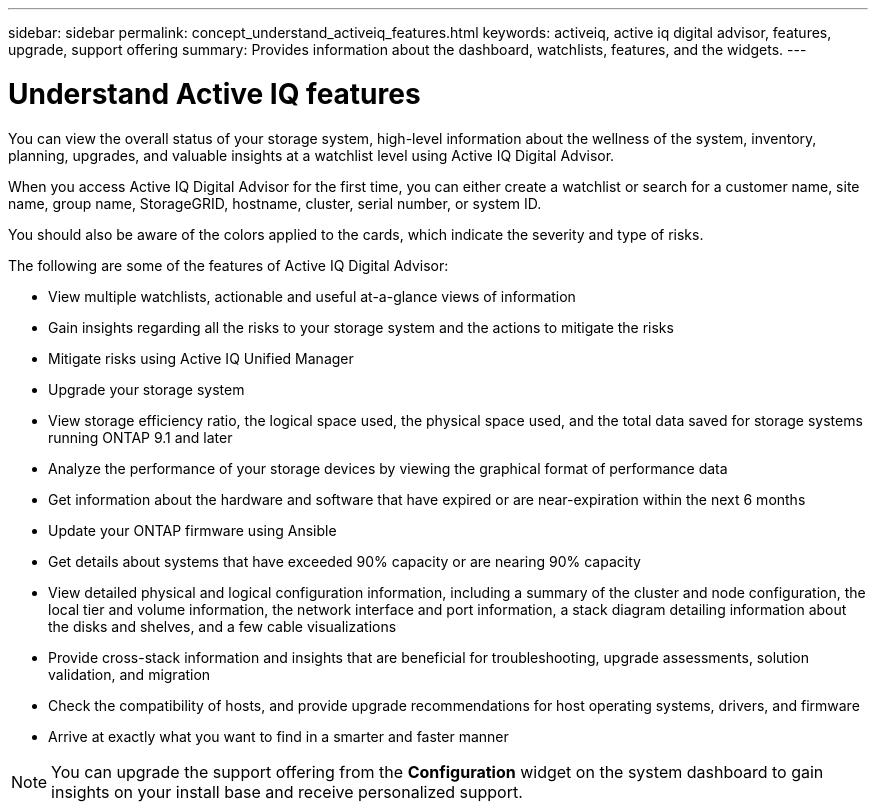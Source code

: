 ---
sidebar: sidebar
permalink: concept_understand_activeiq_features.html
keywords: activeiq, active iq digital advisor, features, upgrade, support offering
summary: Provides information about the dashboard, watchlists, features, and the widgets.
---

= Understand Active IQ features
:toc: macro
:toclevels: 1
:hardbreaks:
:nofooter:
:icons: font
:linkattrs:
:imagesdir: ./media/

[.lead]
You can view the overall status of your storage system, high-level information about the wellness of the system, inventory, planning, upgrades, and valuable insights at a watchlist level using Active IQ Digital Advisor.

When you access Active IQ Digital Advisor for the first time, you can either create a watchlist or search for a customer name, site name, group name, StorageGRID, hostname, cluster, serial number, or system ID.

You should also be aware of the colors applied to the cards, which indicate the severity and type of risks.

The following are some of the features of Active IQ Digital Advisor:

* View multiple watchlists, actionable and useful at-a-glance views of information
* Gain insights regarding all the risks to your storage system and the actions to mitigate the risks
* Mitigate risks using Active IQ Unified Manager
* Upgrade your storage system
* View storage efficiency ratio, the logical space used, the physical space used, and the total data saved for storage systems running ONTAP 9.1 and later
* Analyze the performance of your storage devices by viewing the graphical format of performance data
* Get information about the hardware and software that have expired or are near-expiration within the next 6 months
* Update your ONTAP firmware using Ansible
* Get details about systems that have exceeded 90% capacity or are nearing 90% capacity
* View detailed physical and logical configuration information, including a summary of the cluster and node configuration, the local tier and volume information, the network interface and port information, a stack diagram detailing information about the disks and shelves, and a few cable visualizations
* Provide cross-stack information and insights that are beneficial for troubleshooting, upgrade assessments, solution validation, and migration
* Check the compatibility of hosts, and provide upgrade recommendations for host operating systems, drivers, and firmware
* Arrive at exactly what you want to find in a smarter and faster manner

NOTE: You can upgrade the support offering from the *Configuration* widget on the system dashboard to gain insights on your install base and receive personalized support.
